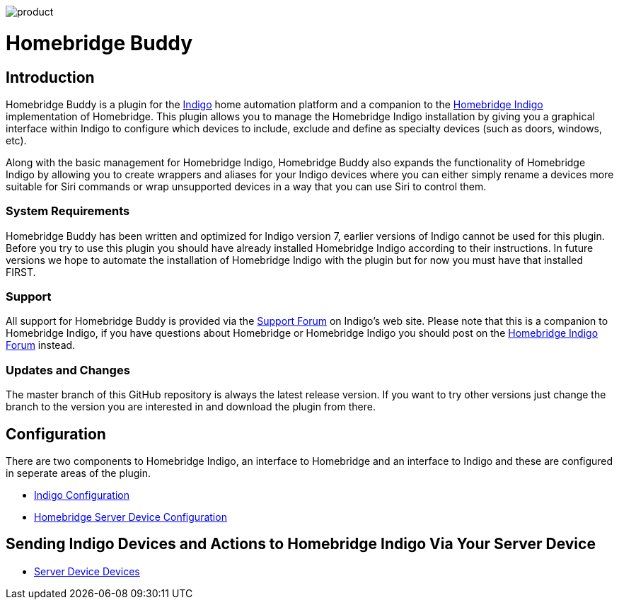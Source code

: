 image:/docs/images/product.png[]

= Homebridge Buddy

:toc:
:toc-placement: preamble
:toclevels: 2
:plugin: Homebridge Buddy
:forum: http://forums.indigodomo.com/viewforum.php?f=192[Support Forum]
:hb: Homebridge Indigo

// Need some preamble to get TOC:
{empty}

== Introduction
{plugin} is a plugin for the http://perceptiveautomation.com[Indigo] home automation platform and a companion to the http://forums.indigodomo.com/viewtopic.php?f=191&t=15578[Homebridge Indigo] implementation of Homebridge.  This plugin allows you to manage the {hb} installation by giving you a graphical interface within Indigo to configure which devices to include, exclude and define as specialty devices (such as doors, windows, etc).

Along with the basic management for {hb}, {plugin} also expands the functionality of {hb} by allowing you to create wrappers and aliases for your Indigo devices where you can either simply rename a devices more suitable for Siri commands or wrap unsupported devices in a way that you can use Siri to control them.

=== System Requirements
{plugin} has been written and optimized for Indigo version 7, earlier versions of Indigo cannot be used for this plugin.  Before you try to use this plugin you should have already installed {hb} according to their instructions.  In future versions we hope to automate the installation of {hb} with the plugin but for now you must have that installed FIRST.

=== Support
All support for {plugin} is provided via the {forum} on Indigo's web site.  Please note that this is a companion to Homebridge Indigo, if you have questions about Homebridge or Homebridge Indigo you should post on the http://forums.indigodomo.com/viewforum.php?f=191&sid=2e9e87b22649331c6ff69819cca5519f[Homebridge Indigo Forum] instead.

=== Updates and Changes
The master branch of this GitHub repository is always the latest release version.  If you want to try other versions just change the branch to the version you are interested in and download the plugin from there.

== Configuration
There are two components to {hb}, an interface to Homebridge and an interface to Indigo and these are configured in seperate areas of the plugin.

* link:IndigoConfiguration.adoc[Indigo Configuration]
* link:HomebridgeConfiguration.adoc[Homebridge Server Device Configuration]

== Sending Indigo Devices and Actions to {hb} Via Your Server Device
* link:ServerDevices.adoc[Server Device Devices]
